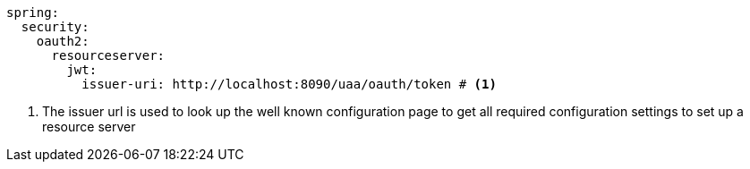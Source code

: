[source,options="nowrap"]
----
spring:
  security:
    oauth2:
      resourceserver:
        jwt:
          issuer-uri: http://localhost:8090/uaa/oauth/token # <1>
----
<1> The issuer url is used to look up the well known configuration page to get all required configuration settings to set up a resource server

